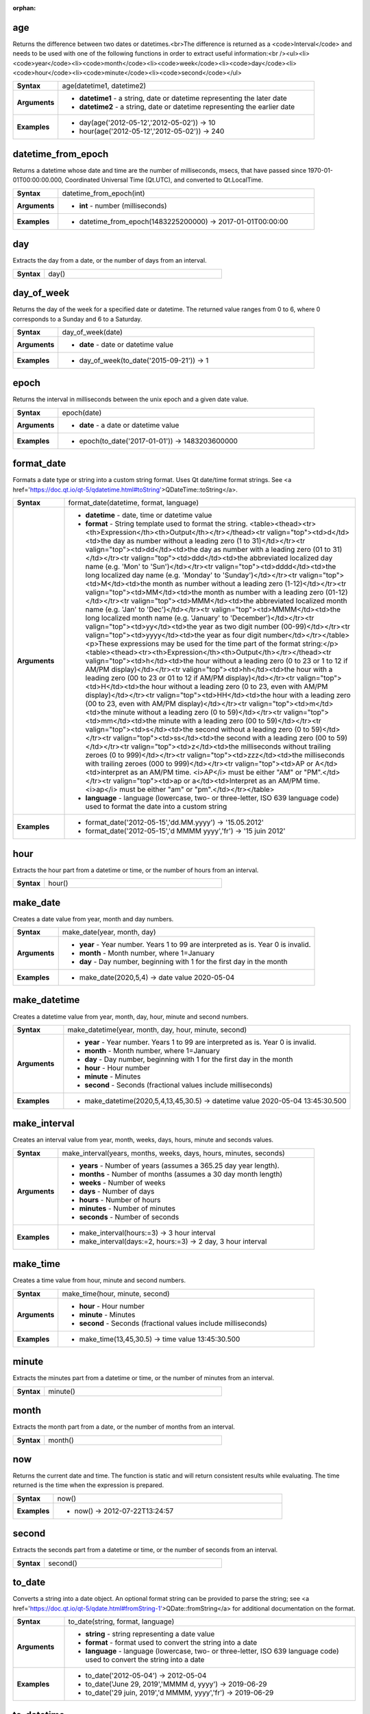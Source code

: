 :orphan:

.. age_section

.. _expression_function_Date_and_Time_age:

age
...

Returns the difference between two dates or datetimes.<br>The difference is returned as a <code>Interval</code> and needs to be used with one of the following functions in order to extract useful information:<br /><ul><li><code>year</code><li><code>month</code><li><code>week</code><li><code>day</code><li><code>hour</code><li><code>minute</code><li><code>second</code></ul>

.. list-table::
   :widths: 15 85
   :stub-columns: 1

   * - Syntax
     - age(datetime1, datetime2)

   * - Arguments
     - * **datetime1** - a string, date or datetime representing the later date

       * **datetime2** - a string, date or datetime representing the earlier date

   * - Examples
     - * day(age('2012-05-12','2012-05-02')) → 10

       * hour(age('2012-05-12','2012-05-02')) → 240


.. end_age_section

.. datetime_from_epoch_section

.. _expression_function_Date_and_Time_datetime_from_epoch:

datetime_from_epoch
...................

Returns a datetime whose date and time are the number of milliseconds, msecs, that have passed since 1970-01-01T00:00:00.000, Coordinated Universal Time (Qt.UTC), and converted to Qt.LocalTime.

.. list-table::
   :widths: 15 85
   :stub-columns: 1

   * - Syntax
     - datetime_from_epoch(int)

   * - Arguments
     - * **int** - number (milliseconds)

   * - Examples
     - * datetime_from_epoch(1483225200000) → 2017-01-01T00:00:00


.. end_datetime_from_epoch_section

.. day_section

.. _expression_function_Date_and_Time_day:

day
...

Extracts the day from a date, or the number of days from an interval.

.. list-table::
   :widths: 15 85
   :stub-columns: 1

   * - Syntax
     - day()




.. end_day_section

.. day_of_week_section

.. _expression_function_Date_and_Time_day_of_week:

day_of_week
...........

Returns the day of the week for a specified date or datetime. The returned value ranges from 0 to 6, where 0 corresponds to a Sunday and 6 to a Saturday.

.. list-table::
   :widths: 15 85
   :stub-columns: 1

   * - Syntax
     - day_of_week(date)

   * - Arguments
     - * **date** - date or datetime value

   * - Examples
     - * day_of_week(to_date('2015-09-21')) → 1


.. end_day_of_week_section

.. epoch_section

.. _expression_function_Date_and_Time_epoch:

epoch
.....

Returns the interval in milliseconds between the unix epoch and a given date value.

.. list-table::
   :widths: 15 85
   :stub-columns: 1

   * - Syntax
     - epoch(date)

   * - Arguments
     - * **date** - a date or datetime value

   * - Examples
     - * epoch(to_date('2017-01-01')) → 1483203600000


.. end_epoch_section

.. format_date_section

.. _expression_function_Date_and_Time_format_date:

format_date
...........

Formats a date type or string into a custom string format. Uses Qt date/time format strings. See <a href='https://doc.qt.io/qt-5/qdatetime.html#toString'>QDateTime::toString</a>.

.. list-table::
   :widths: 15 85
   :stub-columns: 1

   * - Syntax
     - format_date(datetime, format, language)

   * - Arguments
     - * **datetime** - date, time or datetime value

       * **format** - String template used to format the string. <table><thead><tr><th>Expression</th><th>Output</th></tr></thead><tr valign="top"><td>d</td><td>the day as number without a leading zero (1 to 31)</td></tr><tr valign="top"><td>dd</td><td>the day as number with a leading zero (01 to 31)</td></tr><tr valign="top"><td>ddd</td><td>the abbreviated localized day name (e.g. 'Mon' to 'Sun')</td></tr><tr valign="top"><td>dddd</td><td>the long localized day name (e.g. 'Monday' to 'Sunday')</td></tr><tr valign="top"><td>M</td><td>the month as number without a leading zero (1-12)</td></tr><tr valign="top"><td>MM</td><td>the month as number with a leading zero (01-12)</td></tr><tr valign="top"><td>MMM</td><td>the abbreviated localized month name (e.g. 'Jan' to 'Dec')</td></tr><tr valign="top"><td>MMMM</td><td>the long localized month name (e.g. 'January' to 'December')</td></tr><tr valign="top"><td>yy</td><td>the year as two digit number (00-99)</td></tr><tr valign="top"><td>yyyy</td><td>the year as four digit number</td></tr></table><p>These expressions may be used for the time part of the format string:</p><table><thead><tr><th>Expression</th><th>Output</th></tr></thead><tr valign="top"><td>h</td><td>the hour without a leading zero (0 to 23 or 1 to 12 if AM/PM display)</td></tr><tr valign="top"><td>hh</td><td>the hour with a leading zero (00 to 23 or 01 to 12 if AM/PM display)</td></tr><tr valign="top"><td>H</td><td>the hour without a leading zero (0 to 23, even with AM/PM display)</td></tr><tr valign="top"><td>HH</td><td>the hour with a leading zero (00 to 23, even with AM/PM display)</td></tr><tr valign="top"><td>m</td><td>the minute without a leading zero (0 to 59)</td></tr><tr valign="top"><td>mm</td><td>the minute with a leading zero (00 to 59)</td></tr><tr valign="top"><td>s</td><td>the second without a leading zero (0 to 59)</td></tr><tr valign="top"><td>ss</td><td>the second with a leading zero (00 to 59)</td></tr><tr valign="top"><td>z</td><td>the milliseconds without trailing zeroes (0 to 999)</td></tr><tr valign="top"><td>zzz</td><td>the milliseconds with trailing zeroes (000 to 999)</td></tr><tr valign="top"><td>AP or A</td><td>interpret as an AM/PM time. <i>AP</i> must be either "AM" or "PM".</td></tr><tr valign="top"><td>ap or a</td><td>Interpret as an AM/PM time. <i>ap</i> must be either "am" or "pm".</td></tr></table>

       * **language** - language (lowercase, two- or three-letter, ISO 639 language code) used to format the date into a custom string

   * - Examples
     - * format_date('2012-05-15','dd.MM.yyyy') → '15.05.2012'

       * format_date('2012-05-15','d MMMM yyyy','fr') → '15 juin 2012'


.. end_format_date_section

.. hour_section

.. _expression_function_Date_and_Time_hour:

hour
....

Extracts the hour part from a datetime or time, or the number of hours from an interval.

.. list-table::
   :widths: 15 85
   :stub-columns: 1

   * - Syntax
     - hour()




.. end_hour_section

.. make_date_section

.. _expression_function_Date_and_Time_make_date:

make_date
.........

Creates a date value from year, month and day numbers.

.. list-table::
   :widths: 15 85
   :stub-columns: 1

   * - Syntax
     - make_date(year, month, day)

   * - Arguments
     - * **year** - Year number. Years 1 to 99 are interpreted as is. Year 0 is invalid.

       * **month** - Month number, where 1=January

       * **day** - Day number, beginning with 1 for the first day in the month

   * - Examples
     - * make_date(2020,5,4) → date value 2020-05-04


.. end_make_date_section

.. make_datetime_section

.. _expression_function_Date_and_Time_make_datetime:

make_datetime
.............

Creates a datetime value from year, month, day, hour, minute and second numbers.

.. list-table::
   :widths: 15 85
   :stub-columns: 1

   * - Syntax
     - make_datetime(year, month, day, hour, minute, second)

   * - Arguments
     - * **year** - Year number. Years 1 to 99 are interpreted as is. Year 0 is invalid.

       * **month** - Month number, where 1=January

       * **day** - Day number, beginning with 1 for the first day in the month

       * **hour** - Hour number

       * **minute** - Minutes

       * **second** - Seconds (fractional values include milliseconds)

   * - Examples
     - * make_datetime(2020,5,4,13,45,30.5) → datetime value 2020-05-04 13:45:30.500


.. end_make_datetime_section

.. make_interval_section

.. _expression_function_Date_and_Time_make_interval:

make_interval
.............

Creates an interval value from year, month, weeks, days, hours, minute and seconds values.

.. list-table::
   :widths: 15 85
   :stub-columns: 1

   * - Syntax
     - make_interval(years, months, weeks, days, hours, minutes, seconds)

   * - Arguments
     - * **years** - Number of years (assumes a 365.25 day year length).

       * **months** - Number of months (assumes a 30 day month length)

       * **weeks** - Number of weeks

       * **days** - Number of days

       * **hours** - Number of hours

       * **minutes** - Number of minutes

       * **seconds** - Number of seconds

   * - Examples
     - * make_interval(hours:=3) → 3 hour interval

       * make_interval(days:=2, hours:=3) → 2 day, 3 hour interval


.. end_make_interval_section

.. make_time_section

.. _expression_function_Date_and_Time_make_time:

make_time
.........

Creates a time value from hour, minute and second numbers.

.. list-table::
   :widths: 15 85
   :stub-columns: 1

   * - Syntax
     - make_time(hour, minute, second)

   * - Arguments
     - * **hour** - Hour number

       * **minute** - Minutes

       * **second** - Seconds (fractional values include milliseconds)

   * - Examples
     - * make_time(13,45,30.5) → time value 13:45:30.500


.. end_make_time_section

.. minute_section

.. _expression_function_Date_and_Time_minute:

minute
......

Extracts the minutes part from a datetime or time, or the number of minutes from an interval.

.. list-table::
   :widths: 15 85
   :stub-columns: 1

   * - Syntax
     - minute()




.. end_minute_section

.. month_section

.. _expression_function_Date_and_Time_month:

month
.....

Extracts the month part from a date, or the number of months from an interval.

.. list-table::
   :widths: 15 85
   :stub-columns: 1

   * - Syntax
     - month()




.. end_month_section

.. now_section

.. _expression_function_Date_and_Time_now:

now
...

Returns the current date and time. The function is static and will return consistent results while evaluating. The time returned is the time when the expression is prepared.

.. list-table::
   :widths: 15 85
   :stub-columns: 1

   * - Syntax
     - now()

   * - Examples
     - * now() → 2012-07-22T13:24:57


.. end_now_section

.. second_section

.. _expression_function_Date_and_Time_second:

second
......

Extracts the seconds part from a datetime or time, or the number of seconds from an interval.

.. list-table::
   :widths: 15 85
   :stub-columns: 1

   * - Syntax
     - second()




.. end_second_section

.. to_date_section

.. _expression_function_Date_and_Time_to_date:

to_date
.......

Converts a string into a date object. An optional format string can be provided to parse the string; see <a href='https://doc.qt.io/qt-5/qdate.html#fromString-1'>QDate::fromString</a> for additional documentation on the format.

.. list-table::
   :widths: 15 85
   :stub-columns: 1

   * - Syntax
     - to_date(string, format, language)

   * - Arguments
     - * **string** - string representing a date value

       * **format** - format used to convert the string into a date

       * **language** - language (lowercase, two- or three-letter, ISO 639 language code) used to convert the string into a date

   * - Examples
     - * to_date('2012-05-04') → 2012-05-04

       * to_date('June 29, 2019','MMMM d, yyyy') → 2019-06-29

       * to_date('29 juin, 2019','d MMMM, yyyy','fr') → 2019-06-29


.. end_to_date_section

.. to_datetime_section

.. _expression_function_Date_and_Time_to_datetime:

to_datetime
...........

Converts a string into a datetime object. An optional format string can be provided to parse the string; see <a href='https://doc.qt.io/qt-5/qdatetime.html#fromString-1'>QDateTime::fromString</a> for additional documentation on the format.

.. list-table::
   :widths: 15 85
   :stub-columns: 1

   * - Syntax
     - to_datetime(string, format, language)

   * - Arguments
     - * **string** - string representing a datetime value

       * **format** - format used to convert the string into a datetime

       * **language** - language (lowercase, two- or three-letter, ISO 639 language code) used to convert the string into a datetime

   * - Examples
     - * to_datetime('2012-05-04 12:50:00') → 2012-05-04T12:50:00

       * to_datetime('June 29, 2019 @ 12:34','MMMM d, yyyy @ HH:mm') → 2019-06-29T12:34

       * to_datetime('29 juin, 2019 @ 12:34','d MMMM, yyyy @ HH:mm','fr') → 2019-06-29T12:34


.. end_to_datetime_section

.. to_interval_section

.. _expression_function_Date_and_Time_to_interval:

to_interval
...........

Converts a string to a interval type. Can be used to take days, hours, month, etc of a date.

.. list-table::
   :widths: 15 85
   :stub-columns: 1

   * - Syntax
     - to_interval(string)

   * - Arguments
     - * **string** - a string representing an interval. Allowable formats include {n} days {n} hours {n} months.

   * - Examples
     - * to_datetime('2012-05-05 12:00:00') - to_interval('1 day 2 hours') → 2012-05-04T10:00:00


.. end_to_interval_section

.. to_time_section

.. _expression_function_Date_and_Time_to_time:

to_time
.......

Converts a string into a time object. An optional format string can be provided to parse the string; see <a href='https://doc.qt.io/qt-5/qtime.html#fromString-1'>QTime::fromString</a> for additional documentation on the format.

.. list-table::
   :widths: 15 85
   :stub-columns: 1

   * - Syntax
     - to_time(string, format, language)

   * - Arguments
     - * **string** - string representing a time value

       * **format** - format used to convert the string into a time

       * **language** - language (lowercase, two- or three-letter, ISO 639 language code) used to convert the string into a time

   * - Examples
     - * to_time('12:30:01') → 12:30:01

       * to_time('12:34','HH:mm') → 12:34:00

       * to_time('12:34','HH:mm','fr') → 12:34:00


.. end_to_time_section

.. week_section

.. _expression_function_Date_and_Time_week:

week
....

Extracts the week number from a date, or the number of weeks from an interval.

.. list-table::
   :widths: 15 85
   :stub-columns: 1

   * - Syntax
     - week()




.. end_week_section

.. year_section

.. _expression_function_Date_and_Time_year:

year
....

Extracts the year part from a date, or the number of years from an interval.

.. list-table::
   :widths: 15 85
   :stub-columns: 1

   * - Syntax
     - year()




.. end_year_section

